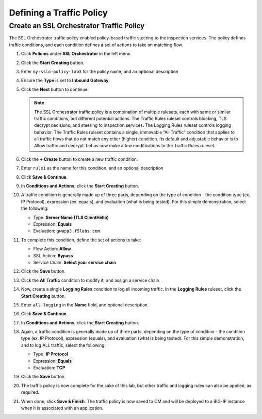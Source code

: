 Defining a Traffic Policy
================================================================================

Create an SSL Orchestrator Traffic Policy
--------------------------------------------------------------------------------

The SSL Orchestrator traffic policy enabled policy-based traffic steering to the inspection services. The policy defines traffic conditions, and each condition defines a set of actions to take on matching flow.

#. Click **Policies** under **SSL Orchestrator** in the left menu.

#. Click the **Start Creating** button.

#. Enter ``my-sslo-policy-lab3`` for the policy name, and an optional description

#. Ensure the **Type** is set to **Inbound Gateway**.

#. Click the **Next** button to continue.

   .. note::

      The SSL Orchestrator traffic policy is a combination of multiple rulesets, each with same or similar traffic conditions, but different potential actions. The Traffic Rules ruleset controls blocking, TLS decrypt decisions, and steering to inspection services. The Logging Rules ruleset controls logging behavior. The Traffic Rules ruleset contains a single, immovable “All Traffic” condition that applies to all traffic flows that do not match any other (higher) condition. Its default and adjustable behavior is to Allow traffic and decrypt. Let us now make a few modifications to the Traffic Rules ruleset.

#. Click the **+ Create** button to create a new traffic condition.

#. Enter ``rule1`` as the name for this condition, and an optional description

#. Click **Save & Continue**.

#. In **Conditions and Actions**, click the **Start Creating** button.

#. A traffic condition is generally made up of three parts, depending on the type of condition - the condition type (ex. IP Protocol), expression (ex. equals), and evaluation (what is being tested). For this simple demonstration, select the following:

   - Type: **Server Name (TLS ClientHello)**
   - Expression: **Equals**
   - Evaluation: ``gwapp3.f5labs.com``

#. To complete this condition, define the set of actions to take:

   - Flow Action: **Allow**
   - SSL Action: **Bypass**
   - Service Chain: **Select your service chain**

#. Click the **Save** button.

#. Click the **All Traffic** condition to modify it, and assign a service chain.

#. Now, create a single **Logging Rules** condition to log all incoming traffic. In the **Logging Rules** ruleset, click the **Start Creating** button.

#. Enter ``all-logging`` in the **Name** field, and optional description.

#. Click **Save & Continue**.

#. In **Conditions and Actions**, click the **Start Creating** button.

#. Again, a traffic condition is generally made up of three parts, depending on the type of condition - the condition type (ex. IP Protocol), expression (equals), and evaluation (what is being tested). For this simple demonstration, and to log ALL traffic, select the following:

   - Type: **IP Protocol**
   - Expression: **Equals**
   - Evaluation: **TCP**

#. Click the **Save** button.

#. The traffic policy is now complete for the sake of this lab, but other traffic and logging rules can also be applied, as required. 

#. When done, click **Save & Finish**. The traffic policy is now saved to CM and will be deployed to a BIG-IP instance when it is associated with an application.

